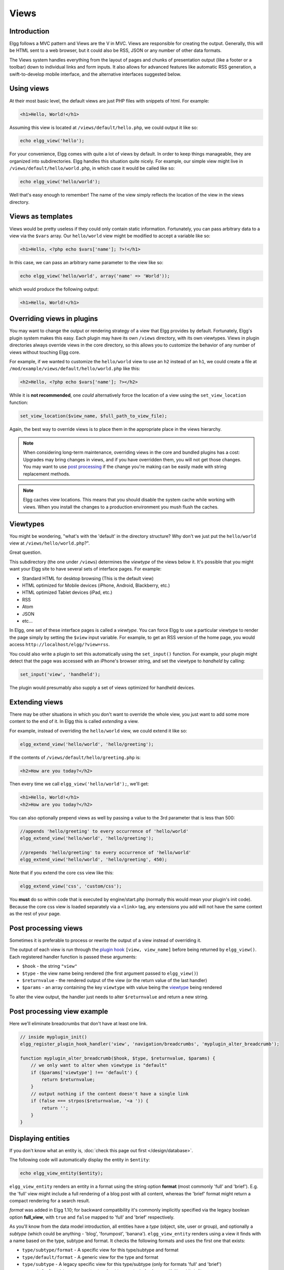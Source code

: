 Views
#####

Introduction
============

Elgg follows a MVC pattern and Views are the V in MVC. Views are responsible for creating the output. Generally, this will be HTML sent to a web browser, but it could also be RSS, JSON or any number of other data formats. 

The Views system handles everything from the layout of pages and chunks of presentation output (like a footer or a toolbar) down to individual links and form inputs. It also allows for advanced features like automatic RSS generation, a swift-to-develop mobile interface, and the alternative interfaces suggested below.

Using views
===========

At their most basic level, the default views are just PHP files with snippets of html. For example:

.. code-block:: html

    <h1>Hello, World!</h1>

Assuming this view is located at ``/views/default/hello.php``, we could output it like so:

.. code-block:: php

    echo elgg_view('hello');

For your convenience, Elgg comes with quite a lot of views by default. In order to keep things manageable, they are organized into subdirectories. Elgg handles this situation quite nicely. For example, our simple view might live in ``/views/default/hello/world.php``, in which case it would be called like so:

.. code-block:: php

    echo elgg_view('hello/world');

Well that's easy enough to remember! The name of the view simply reflects the location of the view in the views directory.

Views as templates
==================

Views would be pretty useless if they could only contain static information. Fortunately, you can pass arbitrary data to a view via the ``$vars`` array. Our ``hello/world`` view might be modified to accept a variable like so:

.. code-block:: php

    <h1>Hello, <?php echo $vars['name']; ?>!</h1>

In this case, we can pass an arbitrary name parameter to the view like so:

.. code-block:: php

    echo elgg_view('hello/world', array('name' => 'World'));

which would produce the following output:

.. code-block:: html

    <h1>Hello, World!</h1>

Overriding views in plugins
===========================

You may want to change the output or rendering strategy of a view that Elgg provides by default. Fortunately, Elgg's plugin system makes this easy. Each plugin may have its own ``/views`` directory, with its own viewtypes. Views in plugin directories always override views in the core directory, so this allows you to customize the behavior of any number of views without touching Elgg core.

For example, if we wanted to customize the ``hello/world`` view to use an ``h2`` instead of an ``h1``, we could create a file at ``/mod/example/views/default/hello/world.php`` like this:

.. code-block:: php

	<h2>Hello, <?php echo $vars['name']; ?></h2>

While it is **not recommended**, one *could* alternatively force the location of a view using the ``set_view_location`` function:

.. code-block:: php

	set_view_location($view_name, $full_path_to_view_file);

Again, the best way to override views is to place them in the appropriate place in the views hierarchy.

.. note::

	When considering long-term maintenance, overriding views in the core and bundled plugins has a cost: Upgrades may bring changes in views, and if you have overridden them, you will not get those changes. You may want to use `post processing <views#post-processing-views>`__ if the change you're making can be easily made with string replacement methods.  

.. note::

	Elgg caches view locations. This means that you should disable the system cache while working with views. When you install the changes to a production environment you mush flush the caches.

Viewtypes
=========

You might be wondering, "what's with the 'default' in the directory structure? Why don't we just put the ``hello/world`` view at ``/views/hello/world.php``?".

Great question.

This subdirectory (the one under ``/views``) determines the *viewtype* of the views below it. It's possible that you might want your Elgg site to have several sets of interface pages. For example:

* Standard HTML for desktop browsing (This is the default view)
* HTML optimized for Mobile devices (iPhone, Android, Blackberry, etc.)
* HTML optimized Tablet devices (iPad, etc.)
* RSS
* Atom
* JSON
* etc...

In Elgg, one set of these interface pages is called a *viewtype*. You can force Elgg to use a particular viewtype to render the page simply by setting the ``$view`` input variable. For example, to get an RSS version of the home page, you would access ``http://localhost/elgg/?view=rss``.

You could also write a plugin to set this automatically using the ``set_input()`` function. For example, your plugin might detect that the page was accessed with an iPhone's browser string, and set the viewtype to *handheld* by calling:

.. code-block:: php

	set_input('view', 'handheld');

The plugin would presumably also supply a set of views optimized for handheld devices.

Extending views
===============

There may be other situations in which you don't want to override the whole view, you just want to add some more content to the end of it. In Elgg this is called *extending* a view.

For example, instead of overriding the ``hello/world`` view, we could extend it like so:

.. code-block:: php

	elgg_extend_view('hello/world', 'hello/greeting');

If the contents of ``/views/default/hello/greeting.php`` is:

.. code-block:: php

	<h2>How are you today?</h2>

Then every time we call ``elgg_view('hello/world');``, we'll get:

.. code-block:: html

	<h1>Hello, World!</h1>
	<h2>How are you today?</h2>

You can also optionally prepend views as well by passing a value to the 3rd parameter that is less than 500:

.. code-block:: php

	//appends 'hello/greeting' to every occurrence of 'hello/world'
	elgg_extend_view('hello/world', 'hello/greeting');

	//prepends 'hello/greeting' to every occurrence of 'hello/world'
	elgg_extend_view('hello/world', 'hello/greeting', 450);

Note that if you extend the core css view like this:

.. code-block:: php

	elgg_extend_view('css', 'custom/css');

You **must** do so within code that is executed by engine/start.php (normally this would mean your plugin's init code).  Because the core css view is loaded separately via a ``<link>`` tag, any extensions you add will not have the same context as the rest of your page.

Post processing views
=====================

Sometimes it is preferable to process or rewrite the output of a view instead of overriding it.

The output of each view is run through the `plugin hook <guides/events.html#post-plugin-hooks>`__ ``[view, view_name]`` before being returned by ``elgg_view()``. Each registered handler function is passed these arguments:

* ``$hook`` - the string ``"view"``
* ``$type`` - the view name being rendered (the first argument passed to ``elgg_view()``)
* ``$returnvalue`` - the rendered output of the view (or the return value of the last handler)
* ``$params`` - an array containing the key ``viewtype`` with value being the `viewtype <views.html#viewtypes>`__ being rendered

To alter the view output, the handler just needs to alter ``$returnvalue`` and return a new string.

Post processing view example
============================

Here we'll eliminate breadcrumbs that don't have at least one link.

.. code-block:: php

	// inside myplugin_init()
	elgg_register_plugin_hook_handler('view', 'navigation/breadcrumbs', 'myplugin_alter_breadcrumb');

	function myplugin_alter_breadcrumb($hook, $type, $returnvalue, $params) {
	    // we only want to alter when viewtype is "default"
	    if ($params['viewtype'] !== 'default') {
	        return $returnvalue;
	    }
	    // output nothing if the content doesn't have a single link
	    if (false === strpos($returnvalue, '<a ')) {
	        return '';
	    }
	}

Displaying entities
===================

If you don't know what an entity is, :doc:`check this page out first </design/database>`.

The following code will automatically display the entity in ``$entity``:

.. code-block:: php

	echo elgg_view_entity($entity);

``elgg_view_entity`` renders an entity in a format using the string option **format** (most commonly 'full' and 'brief'). E.g. the 'full' view might include a full rendering of a blog post with all content, whereas the 'brief' format might return a compact rendering for a search result.

*format* was added in Elgg 1.10; for backward compatibility it's commonly implicitly specified via the legacy boolean option **full_view**, with ``true`` and ``false`` mapped to 'full' and 'brief' respectively.

As you'll know from the data model introduction, all entities have a *type* (object, site, user or group), and optionally a *subtype* (which could be anything - 'blog', 'forumpost', 'banana'). ``elgg_view_entity`` renders using a view it finds with a name based on the type, subtype and format. It checks the following formats and uses the first one that exists:

* ``type/subtype/format`` - A specific view for this type/subtype and format
* ``type/default/format`` - A generic view for the type and format
* ``type/subtype`` - A legacy specific view for this type/subtype (only for formats 'full' and 'brief')
* ``type/default`` - A legacy generic view for this type (only for formats 'full' and 'brief')

So for example, the view to display a full blog post might be ``object/blog/full`` or ``object/blog``.

Into the format-specific views, the *format* is passed as ``$vars['format']``. Into legacy views, the *full_view* option is passed as ``$vars['full_view']``. Note that this happens even when *format* is implied via a given *full_view* option or vise-versa.

Considering viewtype when rendering an entity
=============================================

``elgg_view_entity`` renders by default using the current viewtype. E.g. RSS feeds in Elgg generally work by outputting the ``object/default`` view in the 'rss' viewtype.

However, the **viewtype** option can be set to force a viewtype during rendering. E.g. a snippet of RSS could be displayed within an HTML page.

Listing entities
================

Listing functions provide a way to render lists of entities in query results. E.g. a list of blog posts (:doc:`see the full tutorial </tutorials/blog>`), can be rendered via:

.. code-block:: php

	echo elgg_list_entities(array(
	    'type' => 'object',
	    'subtype' => 'blog',
	));

This function checks to see if there are any entities; if there are, it first displays the ``navigation/pagination`` view in order to display a way to move from page to page. It then repeatedly calls ``elgg_view_entity`` on each entity, before returning the result. 

Because it does this, Elgg knows that it can automatically supply an RSS feed - it extends the ``metatags`` view (which is called by the header) in order to provide RSS autodiscovery, which is why you can see the orange RSS icon on those pages.

Listing functions pass options through to ``elgg_view_entity``, so you can specify the *format* in which the entities are rendered:

.. code-block:: php

	// a compact list of links to users
	echo elgg_list_entities(array(
	    'type' => 'user',
	    'format' => 'link',
	));

If your entity list will display the entity owners, you can improve performance a bit by preloading all owner entities:

.. code-block:: php

	echo elgg_list_entities(array(
	    'type' => 'object',
	    'subtype' => 'blog',

	    // enable owner preloading
	    'preload_owners' => true,
	));

See also :doc:`check this page out first </design/database>`.

Using a different templating system
===================================

You can write your own templating system if you want to.

Before going through the motions of drawing views, Elgg checks the ``$CONFIG->template_handler`` variable to see if it contains the name of a callable function. If it does, the function will be passed the view name and template vars, and the return value of this function will be returned instead of the standard output:

.. code-block:: php

	return $template_handler($view, $vars);

